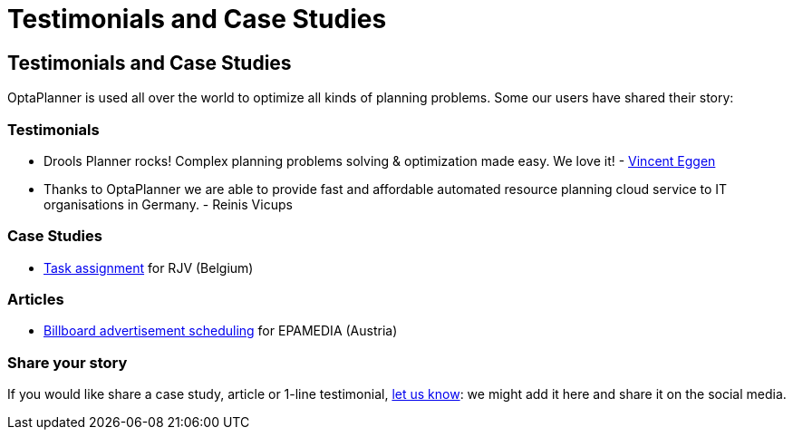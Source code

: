 = Testimonials and Case Studies
:awestruct-layout: base

== {doctitle}

OptaPlanner is used all over the world to optimize all kinds of planning problems.
Some our users have shared their story:

=== Testimonials

* Drools Planner rocks! Complex planning problems solving & optimization made easy. We love it! - https://twitter.com/veggen/status/185712254036094976[Vincent Eggen]

* Thanks to OptaPlanner we are able to provide fast and affordable automated resource planning cloud service to IT organisations in Germany. - Reinis Vicups

=== Case Studies

* link:caseStudies/OptaPlannerCaseStudy_RJV_2013-06-14.pdf[Task assignment] for RJV (Belgium)

=== Articles

* http://java.dzone.com/articles/drools-planner-billboard[Billboard advertisement scheduling] for EPAMEDIA (Austria)

=== Share your story

If you would like share a case study, article or 1-line testimonial, link:../community/socialMedia.html[let us know]:
we might add it here and share it on the social media.
